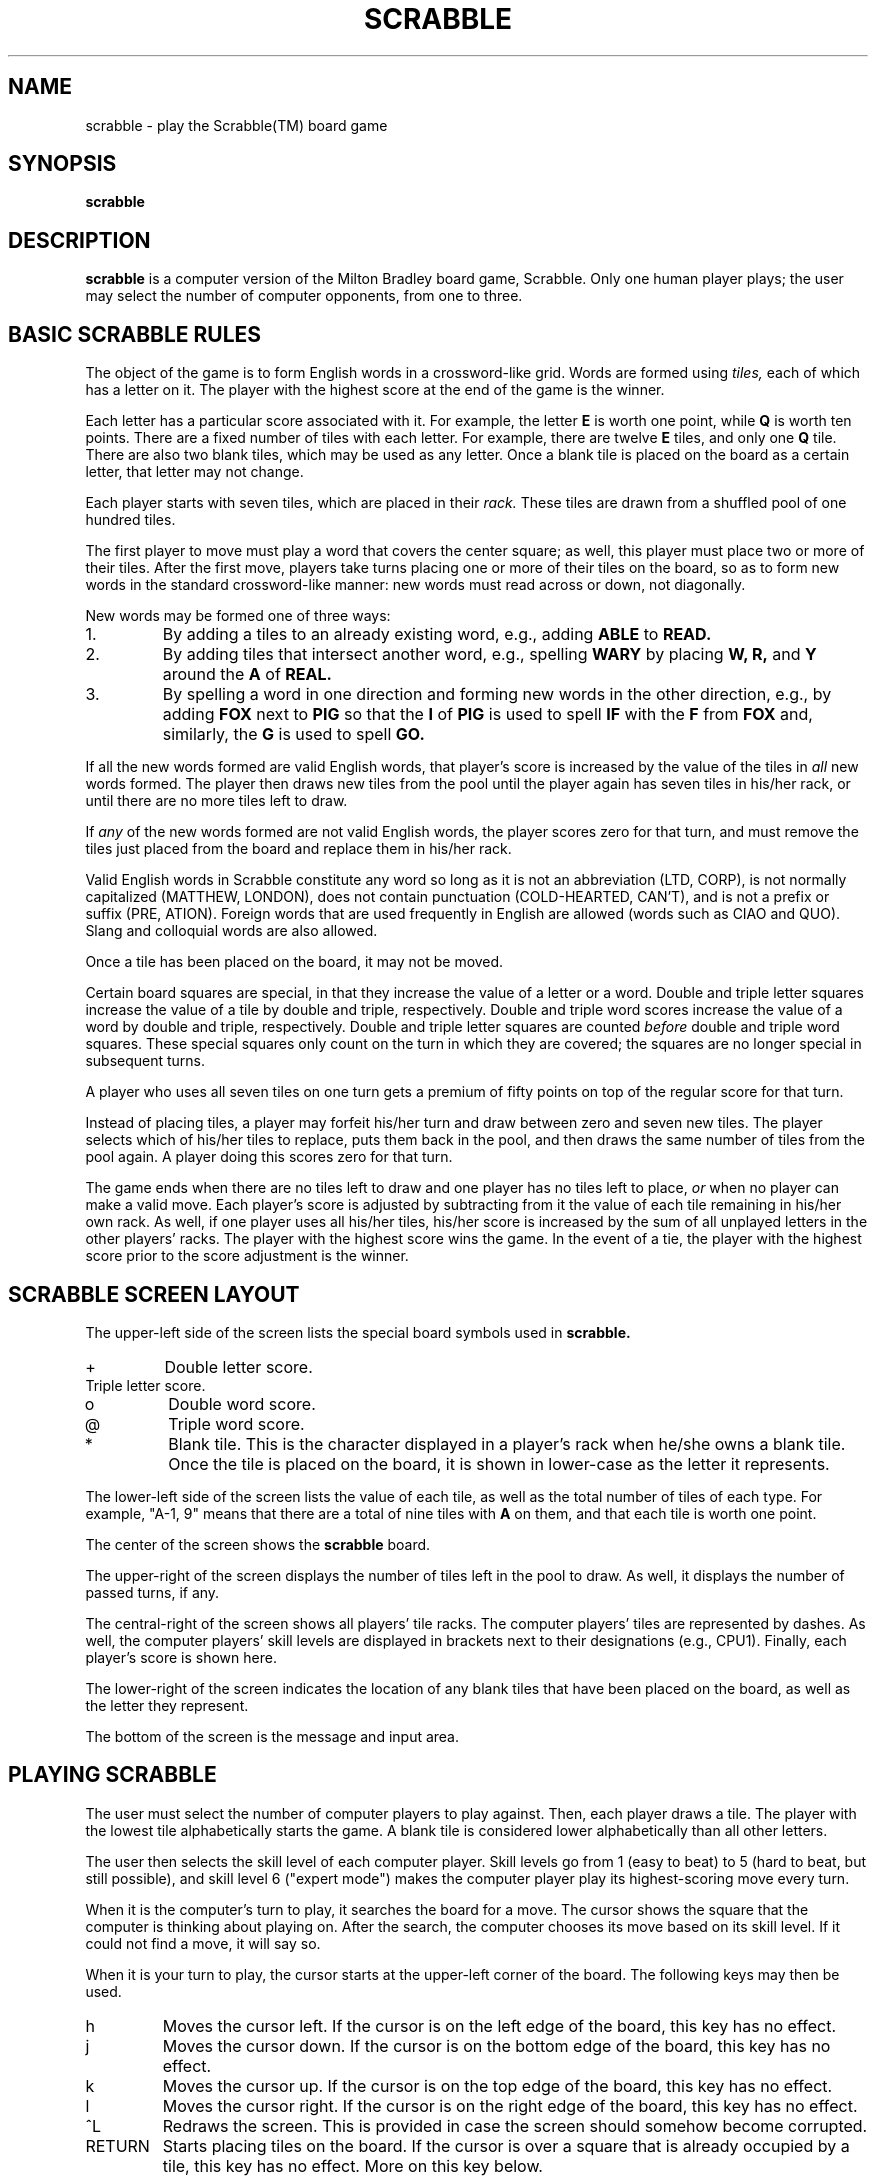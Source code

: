 .\" @(#)scrabble.6 1.03 92/09/16 JAC
.TH SCRABBLE 6 "5 October 1992"
.SH NAME
scrabble \- play the Scrabble(TM) board game
.SH SYNOPSIS
.B scrabble
.SH DESCRIPTION
.LP
.B scrabble
is a computer version of the Milton Bradley board game, Scrabble.
Only one human player plays; the user may select the number of
computer opponents, from one to three.
.SH BASIC SCRABBLE RULES
.LP
The object of the game is to form English words in a
crossword\-like grid.  Words are formed using
.I tiles,
each of which has a letter on it.
The player with the highest score at the
end of the game is the winner.
.LP
Each letter has a
particular score associated with it.  For example, the letter
.B E
is worth one point, while
.B Q
is worth ten points.  There are a fixed number of tiles with
each letter.  For example, there are twelve
.B E
tiles, and only one
.B Q
tile.  There are also two blank tiles, which
may be used as any letter. Once a blank tile is placed on the
board as a certain letter, that letter may not change.
.LP
Each player starts with seven tiles,
which are placed in their
.I rack.
These tiles are drawn from a shuffled pool of
one hundred tiles.
.LP
The first player to
move must play a word that covers the center square;
as well, this player must place two or more of their
tiles.  After the first move,
players take turns placing one or more of their tiles
on the board, so as to form new words in the
standard crossword\-like manner: new words must read
across or down, not diagonally.
.LP
New words may be formed one of three ways:
.TP
1.
By adding a tiles to an already existing word, e.g.,
adding
.B ABLE
to
.B READ.
.TP
2.
By adding tiles that intersect another word, e.g.,
spelling
.B WARY
by placing 
.B W,
.B R,
and
.B Y
around the
.B A
of
.B REAL.
.TP
3.
By spelling a word in one direction and forming
new words in the other direction, e.g., by adding
.B FOX
next to
.B PIG
so that the
.B I
of
.B PIG
is used to spell
.B IF
with the
.B F
from
.B FOX
and, similarly, the
.B G
is used to spell
.B GO.
.LP
If all the new words formed are valid English words,
that player's score is increased by the value of the
tiles in
.I all
new words formed.  The player then draws new tiles from
the pool until the player again has seven tiles in his/her
rack, or until there are no more tiles left to draw.
.LP
If
.I any
of the new
words formed are not valid English words, the player
scores zero for that turn, and must remove the tiles just
placed from the board and replace them in his/her rack.
.LP
Valid English words in Scrabble constitute any word so long
as it is not an abbreviation (LTD, CORP), is not normally
capitalized (MATTHEW, LONDON), does not contain punctuation
(COLD\-HEARTED, CAN'T),
and is not a prefix or suffix (PRE, ATION).
Foreign words that are used frequently in English
are allowed (words such as CIAO and QUO).  Slang
and colloquial words are also allowed.
.LP
Once a tile has been placed on the board, it may not
be moved.
.LP
Certain board squares are special, in that they increase
the value of a letter or a word.  Double and triple letter
squares increase the value of a tile by double and triple,
respectively.  Double and triple word scores increase the
value of a word by double and triple, respectively.  Double
and triple letter squares are counted
.I before
double and triple word squares.  These special squares only
count on the turn in which they are covered; the squares
are no longer special in subsequent turns.
.LP
A player who uses all seven tiles on one turn gets a premium
of fifty points on top of the regular score for that turn.
.LP
Instead of placing tiles, a player may forfeit his/her
turn and draw between zero and seven new tiles.  The player
selects which of his/her tiles to replace, puts them back
in the pool, and then draws the same number of tiles from
the pool again.  A player doing this scores zero for that
turn.
.LP
The game ends when there are no tiles left to draw and
one player has no tiles left to place,
.I or
when no player can make a valid move.  Each player's score
is adjusted by subtracting from it
the value of each tile remaining
in his/her own rack.  As well, if one player uses all his/her
tiles, his/her score is increased by the sum of all unplayed
letters in the other players' racks.  The player with the
highest score wins the game.  In the event of a tie, the
player with the highest score prior to the score adjustment
is the winner.
.SH SCRABBLE SCREEN LAYOUT
.LP
The upper\-left side of the screen lists the special board
symbols used in
.B scrabble.
.TP
\+
Double letter score.
.TP
\#
Triple letter score.
.TP
o
Double word score.
.TP
\@
Triple word score.
.TP
*
Blank tile.  This is the character displayed in a player's
rack when he/she owns a blank tile.  Once the tile is
placed on the board, it is shown in lower\-case as the letter
it represents.
.LP
The lower\-left side of the screen lists the value of each
tile, as well as the total number of tiles of each type.
For example, "A\-1, 9" means that there are a total of nine
tiles with
.B A
on them, and that each tile is worth one point.
.LP
The center of the screen shows the
.B scrabble
board.
.LP
The upper\-right of the screen displays the number of
tiles left in the pool to draw.  As well, it displays
the number of passed turns, if any.
.LP
The central\-right of the screen shows all players'
tile racks.  The computer players' tiles are represented
by dashes.  As well, the computer players' skill levels
are displayed in brackets next to their designations
(e.g., CPU1).  Finally, each player's score is shown here.
.LP
The lower\-right of the screen indicates the location of
any blank tiles that have been placed on the board, as
well as the letter they represent.
.LP
The bottom of the screen is the message and input area.
.SH PLAYING SCRABBLE
.LP
The user must select the number of computer players
to play against.  Then, each player draws a tile.
The player with the lowest tile alphabetically starts
the game.  A blank tile is considered lower alphabetically
than all other letters.
.LP
The user then selects the skill level of each
computer player.  Skill levels go from 1 (easy to beat)
to 5 (hard to beat, but still possible), and skill level
6 ("expert mode") makes the computer player play its
highest\-scoring move every turn.
.LP
When it is the computer's turn to play, it searches the
board for a move.  The cursor shows the square that the
computer is thinking about playing on.  After the search,
the computer chooses its move based on its skill level.
If it could not find a move, it will say so.
.LP
When it is your turn to play, the cursor
starts at the upper\-left corner of the board.  The following
keys may then be used.
.TP
h
Moves the cursor left.  If the cursor is on the left edge
of the board, this key has no effect.
.TP
j
Moves the cursor down.  If the cursor is on the bottom edge
of the board, this key has no effect.
.TP
k
Moves the cursor up.  If the cursor is on the top edge
of the board, this key has no effect.
.TP
l
Moves the cursor right.  If the cursor is on the right edge
of the board, this key has no effect.
.TP
^L
Redraws the screen.  This is provided in case the screen
should somehow become corrupted.
.TP
RETURN
Starts placing tiles on the board.  If the cursor is over
a square that is already occupied by a tile, this key has
no effect.  More on this key below.
.TP
SPACE
Rearrange your tiles.  Sometimes it's easier to see what words
you can form if you group your tiles in your rack a certain
way.  This key allows you to regroup your tiles.  Typing the
letter of a tile in your rack moves it to the end of your rack.
Use the asterisk for a blank tile.  Pressing RETURN exits this
mode.
.TP
\\.
Draw new tiles.  If you really hate the tiles in
your rack, or even if you
don't, you can replace none, some, or all of your tiles and
draw (potentially) new ones.
Type this key, followed by the
letters in your rack that you wish to replace.  Pressing dash
or DEL will put your most recent selection back in your rack.
Pressing ESC will cancel this operation, and pressing RETURN
will ask you to confirm your selection.
.TP
.I Note
.I If you cannot move
and wish to pass your turn,
then you must press the "Draw new tiles" key,
and then draw zero new tiles.
.LP
Once you press RETURN to start placing tiles, you can press
either 
.I h
or
.I v
to place your tiles horizontally or vertically,
respectively.
.LP
Then, you simply begin typing.  Each time you type a tile
that is in your rack, the tile is placed on the board at the
cursor's position.  The cursor then moves to the next blank
square in the appropriate direction.  If you type a letter
that is not in your rack, it is ignored
.I except
if you have a blank tile.  In this case, the blank tile is
placed on the board for you.  If you type an asterisk and you
have a blank tile, it is placed on the board as usual.
.LP
While typing, you may press dash or DEL to remove the last
tile placed from the board and put it back in your rack.  Or, you
may press ESC to cancel this particular placement all together.
If you're satisfied with what you've placed, you may press
RETURN.  If you placed any blank tiles by typing asterisk, you
will be asked for the letters that the blank tiles represent.
Press RETURN to confirm your move, or
.I n
to alter it.
.LP
Your words are then checked against the dictionary.  If all
the words are in the dictionary, your score is increased and
new tiles are drawn for you.  If any of your words are not
in the dictionary, you are asked if said words are valid
.B scrabble
words.  You are expected to answer honestly!  If any word is
invalid, your tiles are removed from the board and replaced in
your rack.  If the word is valid, it is added to the dictionary.
So beware!  The computer players can then use the word too.
.LP
.B scrabble
does all the drawing of new tiles automatically.  It also
does all the scoring, including the score adjustments at the
end of the game.  It can even handle multiple\-way ties at the
end of the game, should this unlikely event occur.
.LP
At the end of the game, if any words have been added to
the dictionary,
.B scrabble
will ask you if you want to save the dictionary.  If you
say yes, the old dictionary file is overwritten with the
new one.  Otherwise, the original dictionary remains intact.
(The option of rewriting the dictionary is useful if you
were simply cheating and spelling really long garbage words
for the satisfaction of totally annihilating the computer.)
.LP
One minor point: often throughout the game, you will be
prompted to "Press <RETURN>".  If you press the
.I q
key followed by RETURN, you will exit scrabble.  This can
be safer than pressing an interrupt key to exit, which may
mess up your window.
.SH COMPUTER PLAYERS' ALGORITHM
.LP
For the curious, here is a brief description of how the
computer players decide on their moves.
.LP
If the board is empty, the computer simply searches the
dictionary for any word whose length is between two and
seven that can be formed with its tiles.  It stores all
possibilities, and computes the score for all possible
placements of each word.
.LP
For the remainder of this section, a
.I legal move
is one which adjoins to the existing puzzle.
.LP
The computer players do an exhaustive search of the board,
finding all positions in which a legal move can be made.
.LP
At each square, the computer determines how many of its tiles
it can place and still be a legal move.  This can be anywhere
between one and seven tiles, inclusive.  For example, the
computer might be able to place any number of tiles between
three and seven, and still be making a legal move.  The computer
then performs an exhaustive dictionary search for each of
these numbers of tiles.  In the example, the computer would
perform five exhaustive searches.
.LP
The searching algorithm prunes the search tree in three ways.
.TP
1.
For a given number of tiles to be placed (say three),
all words formed will be of the same length (say four).  Thus,
the computer only need search all four\-letter words.
.TP
2.
Often one or more of the letters in the new word to be formed
will be fixed, because the computer might be adding to
a word that has already been placed on the board.  For example,
if the word
.B WENT
is on the board horizontally, the computer might be trying
to add a word vertically to the
.B N.
Thus, any
word that does not have the fixed letter(s) in the proper
place(s) can be eliminated right away.
.TP
3.
The computer might be forming other words in the opposite
direction to which it is placing tiles.
For example, suppose the computer
is trying to form a word horizontally with three tiles.
Furthermore, suppose that its first tile has to adjoin
to a vertical word such as
.B PIT.
Then, the computer checks
if it can form a valid word of the form
.B PIT_
(where the
underscore represents an unknown tile) before the
exhaustive search.  In this case, the computer would
have to own an
.B A,
.B H,
.B S,
or
.B Y
to form
.B PITA,
.B PITH,
.B PITS,
or
.B PITY.
Otherwise, the search would be abandoned.
.LP
The computer stores all possible moves in a linked list sorted
from highest\-scoring move to lowest\-scoring move.  Once the
search is complete, the computer then selects a move.  In expert
mode (level 6), the computer merely chooses the move at the
head of the list.  On the other levels, the computer picks
a move using a normal p.d.f.  The mean of the distribution is
placed close to the highest\-scoring move on level 5, and
sort of close to the lowest\-scoring move on level 1.  The standard
deviation of the distribution is one\-fifth of the number
of distinct scores that each move might give.  For example,
the computer might be able to make moves that would give it
4, 6, 7, 9, or 10 points.  In this case, the standard deviation
would be one.
.SH FILES
.TP
scrabble
This is the executable file.
.TP
scrabbledict
This is the dictionary file.
.SH DICTIONARY FILES
.LP
If desired, the user may supply his/her own version of
the dictionary file.
The dictionary file must have the following properties:
.TP
1.
It must be sorted from shortest words (two letters)
to longest words (fifteen letters).
.TP
2.
Within each word length, the words must be sorted
alphabetically from A to Z.
.TP
3.
Words
.I must
be all capitals.
.B scrabble
ignores any word that contains
punctuation, as well as any word longer than
fifteen characters.
.SH AUTHOR
.LP
.B scrabble
was written by James A. Cherry, at Carleton University,
Ottawa, Ontario, Canada.  Questions, comments, etc., may
be addressed to jac@doe.carleton.ca.
.SH BUGS
.LP
The computer search algorithm is highly inelegant.  It is
simply brute\-force.
.LP
.B scrabble
is a complete pig for memory; it stores the entire dictionary
in memory for fast searching.  Also, every possible computer
move on a given turn is stored; no moves are erased until the
computer has decided on its move.  Since it is sometimes
possible to make 3,000 or more moves, the move list occupies
a large chunk of memory.
.LP
If you play a garbage word, and tell the computer that it really
is a word, it will believe you.
.LP
The whole concept of challenging another
player's word is non\-existent in
.B scrabble.
This is unfortunate, as it is an important part of the game.
The computer players only spell words that are in the dictionary.
They never try to "pull a fast one" on you.  Likewise, if the
computer plays a word that you're
.I sure
is not a valid
.B scrabble
word, it will not allow you to challenge it.  After all, the
word was in the dictionary, so it
.I must
be valid.  (Yeah, right.)  Perhaps removing the offending
word from the dictionary at the end of the game is the solution.
.LP
In expert mode, the computers are practically impossible to beat.
.LP
There is no way to get the computer to suggest a move for you.
.LP
On any level but expert, the computer players tend to keep their
Q and Z tiles right until the end; this means they lose a lot of
points after the game is over.  Even a bad human player would try
to get rid of these high\-scoring tiles quickly, but the computer's
algorithm does not allow it to.
.LP
Interrupt characters are not caught, and they might mess up your
window to the point that it is no longer usable.
.LP
If something bad happens (like an interrupt character) while
.B scrabble
is re\-writing the dictionary, the dictionary file might be lost.
